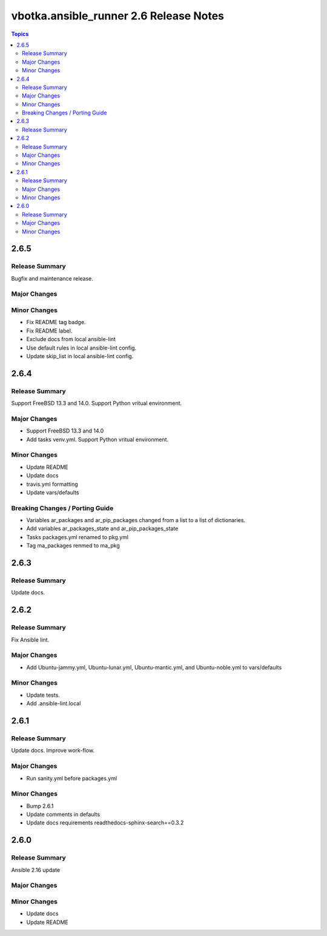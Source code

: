 =======================================
vbotka.ansible_runner 2.6 Release Notes
=======================================

.. contents:: Topics


2.6.5
=====

Release Summary
---------------
Bugfix and maintenance release.

Major Changes
-------------

Minor Changes
-------------
* Fix README tag badge.
* Fix README label.
* Exclude docs from local ansible-lint
* Use default rules in local ansible-lint config.
* Update skip_list in local ansible-lint config.

2.6.4
=====

Release Summary
---------------
Support FreeBSD 13.3 and 14.0. Support Python vritual environment.

Major Changes
-------------
* Support FreeBSD 13.3 and 14.0
* Add tasks venv.yml. Support Python vritual environment.

Minor Changes
-------------
* Update README
* Update docs
* travis.yml formatting
* Update vars/defaults

Breaking Changes / Porting Guide
--------------------------------
* Variables ar_packages and ar_pip_packages changed from a list to a
  list of dictionaries.
* Add variables ar_packages_state and ar_pip_packages_state
* Tasks packages.yml renamed to pkg.yml
* Tag ma_packages renmed to ma_pkg


2.6.3
=====

Release Summary
---------------
Update docs.


2.6.2
=====

Release Summary
---------------
Fix Ansible lint.

Major Changes
-------------
* Add Ubuntu-jammy.yml, Ubuntu-lunar.yml, Ubuntu-mantic.yml, and
  Ubuntu-noble.yml to vars/defaults

Minor Changes
-------------
* Update tests.
* Add .ansible-lint.local


2.6.1
=====

Release Summary
---------------
Update docs. Improve work-flow.

Major Changes
-------------
* Run sanity.yml before packages.yml

Minor Changes
-------------
* Bump 2.6.1
* Update comments in defaults
* Update docs requirements readthedocs-sphinx-search==0.3.2

2.6.0
=====

Release Summary
---------------
Ansible 2.16 update

Major Changes
-------------

Minor Changes
-------------
* Update docs
* Update README
